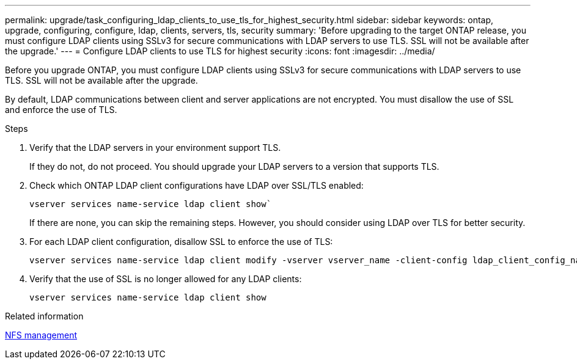 ---
permalink: upgrade/task_configuring_ldap_clients_to_use_tls_for_highest_security.html
sidebar: sidebar
keywords: ontap, upgrade, configuring, configure, ldap, clients, servers, tls, security
summary: 'Before upgrading to the target ONTAP release, you must configure LDAP clients using SSLv3 for secure communications with LDAP servers to use TLS. SSL will not be available after the upgrade.'
---
= Configure LDAP clients to use TLS for highest security
:icons: font
:imagesdir: ../media/

[.lead]
Before you upgrade ONTAP, you must configure LDAP clients using SSLv3 for secure communications with LDAP servers to use TLS. SSL will not be available after the upgrade.

By default, LDAP communications between client and server applications are not encrypted. You must disallow the use of SSL and enforce the use of TLS.

.Steps

. Verify that the LDAP servers in your environment support TLS.
+
If they do not, do not proceed. You should upgrade your LDAP servers to a version that supports TLS.

. Check which ONTAP LDAP client configurations have LDAP over SSL/TLS enabled: 
+
[source,cli]
----
vserver services name-service ldap client show`
----
+
If there are none, you can skip the remaining steps. However, you should consider using LDAP over TLS for better security.

. For each LDAP client configuration, disallow SSL to enforce the use of TLS: 
+
[source,cli]
----
vserver services name-service ldap client modify -vserver vserver_name -client-config ldap_client_config_name -allow-ssl false
----

. Verify that the use of SSL is no longer allowed for any LDAP clients: 
+
[source,cli]
----
vserver services name-service ldap client show
----

.Related information

link:../nfs-admin/index.html[NFS management]

